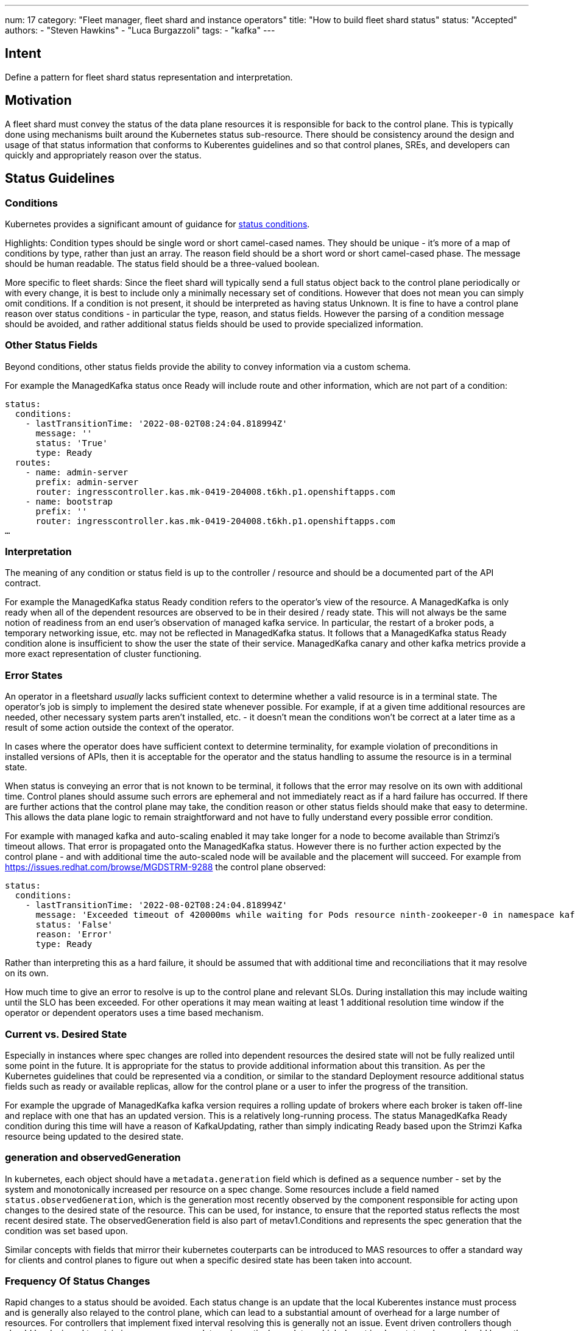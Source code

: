 ---
num: 17
category: "Fleet manager, fleet shard and instance operators"
title: "How to build fleet shard status"
status: "Accepted"
authors:
  - "Steven Hawkins"
  - "Luca Burgazzoli"
tags:
  - "kafka"
---

## Intent

Define a pattern for fleet shard status representation and interpretation.

## Motivation

A fleet shard must convey the status of the data plane resources it is responsible for back to the control plane.  This is typically done using mechanisms built around the Kubernetes status sub-resource.  There should be consistency around the design and usage of that status information that conforms to Kuberentes guidelines and so that control planes, SREs, and developers can quickly and appropriately reason over the status. 

## Status Guidelines

### Conditions

Kubernetes provides a significant amount of guidance for https://github.com/kubernetes/community/blob/master/contributors/devel/sig-architecture/api-conventions.md#typical-status-properties[status conditions].

Highlights:
Condition types should be single word or short camel-cased names.  They should be unique - it’s more of a map of conditions by type, rather than just an array.
The reason field should be a short word or short camel-cased phase.
The message should be human readable.
The status field should be a three-valued boolean.

More specific to fleet shards:
Since the fleet shard will typically send a full status object back to the control plane periodically or with every change, it is best to include only a minimally necessary set of conditions.  However that does not mean you can simply omit conditions.  If a condition is not present, it should be interpreted as having status Unknown.
It is fine to have a control plane reason over status conditions - in particular the type, reason, and status fields.   However the parsing of a condition message should be avoided, and rather additional status fields should be used to provide specialized information.

### Other Status Fields

Beyond conditions, other status fields provide the ability to convey information via a custom schema.

For example the ManagedKafka status once Ready will include route and other information, which are not part of a condition:

[source,yaml]
----
status: 
  conditions:
    - lastTransitionTime: '2022-08-02T08:24:04.818994Z'
      message: ''
      status: 'True'
      type: Ready
  routes:
    - name: admin-server
      prefix: admin-server
      router: ingresscontroller.kas.mk-0419-204008.t6kh.p1.openshiftapps.com
    - name: bootstrap
      prefix: ''
      router: ingresscontroller.kas.mk-0419-204008.t6kh.p1.openshiftapps.com
…  
----

### Interpretation

The meaning of any condition or status field is up to the controller / resource and should be a documented part of the API contract.  

For example the ManagedKafka status Ready condition refers to the operator’s view of the resource.  A ManagedKafka is only ready when all of the dependent resources are observed to be in their desired / ready state.  This will not always be the same notion of readiness from an end user’s observation of managed kafka service.  In particular, the restart of a broker pods, a temporary networking issue, etc. may not be reflected in ManagedKafka status.  It follows that a ManagedKafka status Ready condition alone is insufficient to show the user the state of their service.  ManagedKafka canary and other kafka metrics provide a more exact representation of cluster functioning.

### Error States

An operator in a fleetshard _usually_ lacks sufficient context to determine whether a valid resource is in a terminal state. The operator’s job is simply to implement the desired state whenever possible. For example, if at a given time additional resources are needed, other necessary system parts aren’t installed, etc. - it doesn’t mean the conditions won’t be correct at a later time as a result of some action outside the context of the operator.

In cases where the operator does have sufficient context to determine terminality, for example violation of preconditions in installed versions of APIs, then it is acceptable for the operator and the status handling to assume the resource is in a terminal state.

When status is conveying an error that is not known to be terminal, it follows that the error may resolve on its own with additional time.  Control planes should assume such errors are ephemeral and not immediately react as if a hard failure has occurred.  If there are further actions that the control plane may take, the condition reason or other status fields should make that easy to determine.  This allows the data plane logic to remain straightforward and not have to fully understand every possible error condition.

For example with managed kafka and auto-scaling enabled it may take longer for a node to become available than Strimzi’s timeout allows.  That error is propagated onto the ManagedKafka status.  However there is no further action expected by the control plane - and  with additional time the auto-scaled node will be available and the placement will succeed.  For example from https://issues.redhat.com/browse/MGDSTRM-9288 the control plane observed:

[source,yaml]
----
status: 
  conditions:
    - lastTransitionTime: '2022-08-02T08:24:04.818994Z'
      message: 'Exceeded timeout of 420000ms while waiting for Pods resource ninth-zookeeper-0 in namespace kafka-cbfv5rnfnecdu9rb4gc0 to be ready'
      status: 'False'
      reason: 'Error'
      type: Ready
----

Rather than interpreting this as a hard failure, it should be assumed that with additional time and reconciliations that it may resolve on its own.

How much time to give an error to resolve is up to the control plane and relevant SLOs.  During installation this may include waiting until the SLO has been exceeded.  For other operations it may mean waiting at least 1 additional resolution time window if the operator or dependent operators uses a time based mechanism.

### Current vs. Desired State

Especially in instances where spec changes are rolled into dependent resources the desired state will not be fully realized until some point in the future.  It is appropriate for the status to provide additional information about this transition.  As per the Kubernetes guidelines that could be represented via a condition, or similar to the standard Deployment resource additional status fields such as ready or available replicas, allow for the control plane or a user to infer the progress of the transition.

For example the upgrade of ManagedKafka kafka version requires a rolling update of brokers where each broker is taken off-line and replace with one that has an updated version.  This is a relatively long-running process.  The status ManagedKafka Ready condition during this time will have a reason of KafkaUpdating, rather than simply indicating Ready based upon the Strimzi Kafka resource being updated to the desired state.

### generation and observedGeneration

In kubernetes, each object should have a `metadata.generation` field which is defined as a sequence number - set by the system and monotonically increased per resource on a spec change. Some resources include a field named `status.observedGeneration`, which is the generation most recently observed by the component responsible for acting upon changes to the desired state of the resource. This can be used, for instance, to ensure that the reported status reflects the most recent desired state. The observedGeneration field is also part of metav1.Conditions and represents the spec generation that the condition was set based upon.

Similar concepts with fields that mirror their kubernetes couterparts can be introduced to MAS resources to offer a standard way for clients and control planes to figure out when a specific desired state has been taken into account. 

### Frequency Of Status Changes

Rapid changes to a status should be avoided.  Each status change is an update that the local Kuberentes instance must process and is generally also relayed to the control plane, which can lead to a substantial amount of overhead for a large number of resources.  For controllers that implement fixed interval resolving this is generally not an issue.  Event driven controllers though should be designed to minimize unnecessary updates - in particular updates which do not imply a status change should leave the existing status unmodified.

## Participants
* Control Plane -- development team for the KAS Fleet Manager API.
* Kafka Services -- team developing the kafka fleet shard operator.
* MAS Connectors -- team developing the connector fleet shard operator.
